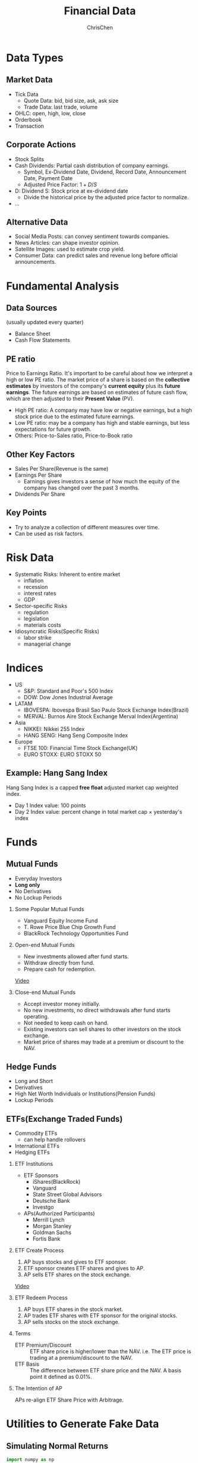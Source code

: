 #+TITLE: Financial Data
#+OPTIONS: H:2 toc:2 num:2 ^:nil
#+AUTHOR: ChrisChen
#+EMAIL: ChrisChen3121@gmail.com

* Data Types
** Market Data
    - Tick Data
      - Quote Data: bid, bid size, ask, ask size
      - Trade Data: last trade, volume
    - OHLC: open, high, low, close
    - Orderbook
    - Transaction

** Corporate Actions
    - Stock Splits
    - Cash Dividends: Partial cash distribution of company earnings.
      - Symbol, Ex-Dividend Date, Dividend, Record Date, Announcement Date, Payment Date
      - Adjusted Price Factor: $1+D/S$
	- D: Dividend  S: Stock price at ex-dividend date
      - Divide the historical price by the adjusted price factor to normalize.
    - ...

** Alternative Data
    - Social Media Posts: can convey sentiment towards companies.
    - News Articles: can shape investor opinion.
    - Satellite Images: used to estimate crop yield.
    - Consumer Data: can predict sales and revenue long before official announcements.

* Fundamental Analysis
** Data Sources
   (usually updated every quarter)
  - Balance Sheet
  - Cash Flow Statements

** PE ratio
  Price to Earnings Ratio. It's important to be careful about how we interpret a high or low PE ratio.
  The market price of a share is based on the *collective estimates* by investors of the company's *current equity* plus its *future earnings*.
  The future earnings are based on estimates of future cash flow, which are then adjusted to their *Present Value* (PV).
  - High PE ratio: A company may have low or negative earnings, but a high stock price due to the estimated future earnings.
  - Low PE ratio: may be a company has high and stable earnings, but less expectations for future growth.
  - Others: Price-to-Sales ratio, Price-to-Book ratio

** Other Key Factors
  - Sales Per Share(Revenue is the same)
  - Earnings Per Share
    - Earnings gives investors a sense of how much the equity of the company has changed over the past 3 months.
  - Dividends Per Share

** Key Points
  - Try to analyze a collection of different measures over time.
  - Can be used as risk factors.

* Risk Data
  - Systematic Risks: Inherent to entire market
    - inflation
    - recession
    - interest rates
    - GDP
  - Sector-specific Risks
    - regulation
    - legislation
    - materials costs
  - Idiosyncratic Risks(Specific Risks)
    - labor strike
    - managerial change
* Indices
  - US
    - S&P: Standard and Poor's 500 Index
    - DOW: Dow Jones Industrial Average
  - LATAM
    - IBOVESPA: Ibovespa Brasil Sao Paulo Stock Exchange Index(Brazil)
    - MERVAL: Burnos Aire Stock Exchange Merval Index(Argentina)
  - Asia
    - NIKKEI: Nikkei 255 Index
    - HANG SENG: Hang Seng Composite Index
  - Europe
    - FTSE 100: Financial Time Stock Exchange(UK)
    - EURO STOXX: EURO STOXX 50

** Example: Hang Sang Index
   Hang Sang Index is a capped *free float* adjusted market cap weighted index.
   - Day 1 Index value: 100 points
   - Day 2 Index value: percent change in total market cap $\times$ yesterday's index

* Funds
** Mutual Funds
   - Everyday Investors
   - *Long only*
   - No Derivatives
   - No Lockup Periods

*** Some Popular Mutual Funds
    - Vanguard Equity Income Fund
    - T. Rowe Price Blue Chip Growth Fund
    - BlackRock Technology Opportunities Fund

*** Open-end Mutual Funds
    - New investments allowed after fund starts.
    - Withdraw directly from fund.
    - Prepare cash for redemption.

    [[https://youtu.be/T4_mmjEKUAo][Video]]

*** Close-end Mutual Funds
    - Accept investor money initially.
    - No new investments, no direct withdrawals after fund starts operating.
    - Not needed to keep cash on hand.
    - Existing investors can sell shares to other investors on the stock exchange.
    - Market price of shares may trade at a premium or discount to the NAV.

** Hedge Funds
   - Long and Short
   - Derivatives
   - High Net Worth Individuals or Institutions(Pension Funds)
   - Lockup Periods

** ETFs(Exchange Traded Funds)
   - Commodity ETFs
     - can help handle rollovers
   - International ETFs
   - Hedging ETFs

*** ETF Institutions
    - ETF Sponsors
      - iShares(BlackRock)
      - Vanguard
      - State Street Global Advisors
      - Deutsche Bank
      - Investgo
    - APs(Authorized Participants)
      - Merrill Lynch
      - Morgan Stanley
      - Goldman Sachs
      - Fortis Bank

*** ETF Create Process
    1. AP buys stocks and gives to ETF sponsor.
    1. ETF sponsor creates ETF shares and gives to AP.
    1. AP sells ETF shares on the stock exchange.

    [[https://youtu.be/u4thSf3Uxsc][Video]]

*** ETF Redeem Process
    1. AP buys ETF shares in the stock market.
    1. AP trades ETF shares with ETF sponsor for the original stocks.
    1. AP sells stocks on the stock exchange.

*** Terms
    - ETF Premium/Discount :: ETF share price is higher/lower than the NAV. i.e. The ETF price is trading at a premium/discount to the NAV.
    - ETF Basis :: The difference between ETF share price and the NAV. A basis point it defined as 0.01%.

*** The Intention of AP
    APs re-align ETF Share Price with Arbitrage.

* Utilities to Generate Fake Data
** Simulating Normal Returns
   #+begin_src python
     import numpy as np
     import pandas as pd
     # just set the seed for the random number generator
     np.random.seed(100)
     # use returns to create a price series
     drift = 100
     r0 = pd.Series(np.random.normal(0, 1, 1000))
     s0 = pd.Series(np.cumsum(r0), name='s0') + drift

     noise1 = np.random.normal(0, 0.4, 1000)
     drift1 = 50
     r1 = r0 + noise1
     s1 = pd.Series(np.cumsum(r1), name='s1') + drift1
   #+end_src

** Simulating Returns with Autoregressive Properties
   #+begin_src python
     import numpy as np
     import pandas as pd
     from statsmodels.tsa.arima_process import ArmaProcess

     np.random.seed(200)
     ar_params = np.array([1, -0.5]) # autoregression params
     ma_params = np.array([1, -0.3]) # moving average params
     ret = ArmaProcess(ar_params, ma_params).generate_sample(nsample=5*252)
     ret = pd.Series(ret)
     drift = 100
     price = pd.Series(np.cumsum(ret)) + drift
   #+end_src

* References
  - Lesson 5
    - [[https://youtu.be/jMT3VbUGiZI][9. Gaps in Market Data]]
  - Lesson 6
    - [[https://youtu.be/XaMaVFUIc_I][5. Missing Values]]
    - [[https://youtu.be/DFwu2ysGY8c][13. Alternative Data]]
    - [[https://youtu.be/g7zJV-Ontbo][14. Interview: Satellite Data]]
